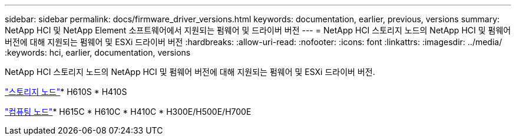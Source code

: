 ---
sidebar: sidebar 
permalink: docs/firmware_driver_versions.html 
keywords: documentation, earlier, previous, versions 
summary: NetApp HCI 및 NetApp Element 소프트웨어에서 지원되는 펌웨어 및 드라이버 버전 
---
= NetApp HCI 스토리지 노드의 NetApp HCI 및 펌웨어 버전에 대해 지원되는 펌웨어 및 ESXi 드라이버 버전
:hardbreaks:
:allow-uri-read: 
:nofooter: 
:icons: font
:linkattrs: 
:imagesdir: ../media/
:keywords: hci, earlier, documentation, versions


[role="lead"]
NetApp HCI 스토리지 노드의 NetApp HCI 및 펌웨어 버전에 대해 지원되는 펌웨어 및 ESXi 드라이버 버전.

link:fw_storage_nodes.html["스토리지 노드"]* H610S * H410S

link:fw_compute_nodes.html["컴퓨팅 노드"]* H615C * H610C * H410C * H300E/H500E/H700E
